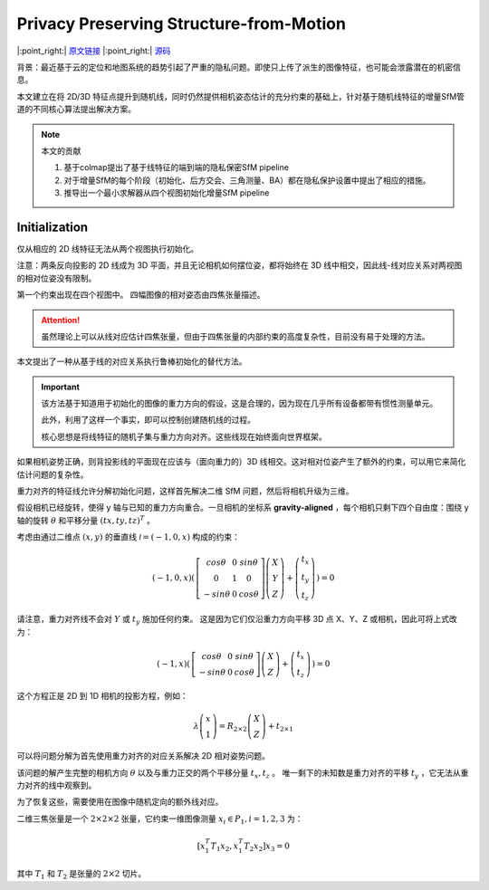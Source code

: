 Privacy Preserving Structure-from-Motion
=========================================

|:point_right:| \ `原文链接 <https://cvg.ethz.ch/research/privacy-preserving-sfm/paper/Geppert2020ECCV.pdf>`_
|:point_right:| \ `源码 <https://github.com/colmap/privacy_preserving_sfm>`_


背景：最近基于云的定位和地图系统的趋势引起了严重的隐私问题。即使只上传了派生的图像特征，也可能会泄露潜在的机密信息。

本文建立在将 2D/3D 特征点提升到随机线，同时仍然提供相机姿态估计的充分约束的基础上，针对基于随机线特征的增量SfM管道的不同核心算法提出解决方案。

.. note::

   本文的贡献

   1. 基于colmap提出了基于线特征的端到端的隐私保密SfM pipeline

   2. 对于增量SfM的每个阶段（初始化、后方交会、三角测量、BA）都在隐私保护设置中提出了相应的措施。

   3. 推导出一个最小求解器从四个视图初始化增量SfM pipeline

Initialization
---------------

仅从相应的 2D 线特征无法从两个视图执行初始化。

注意：两条反向投影的 2D 线成为 3D 平面，并且无论相机如何摆位姿，都将始终在 3D 线中相交，因此线-线对应关系对两视图的相对位姿没有限制。

第一个约束出现在四个视图中。 四幅图像的相对姿态由四焦张量描述。

.. attention::

   虽然理论上可以从线对应估计四焦张量，但由于四焦张量的内部约束的高度复杂性，目前没有易于处理的方法。

本文提出了一种从基于线的对应关系执行鲁棒初始化的替代方法。

.. important::

   该方法基于知道用于初始化的图像的重力方向的假设，这是合理的，因为现在几乎所有设备都带有惯性测量单元。

   此外，利用了这样一个事实，即可以控制创建随机线的过程。

   核心思想是将线特征的随机子集与重力方向对齐。这些线现在始终面向世界框架。

如果相机姿势正确，则背投影线的平面现在应该与（面向重力的）3D 线相交。这对相对位姿产生了额外的约束，可以用它来简化估计问题的复杂性。

重力对齐的特征线允许分解初始化问题，这样首先解决二维 SfM 问题，然后将相机升级为三维。

假设相机已经旋转，使得 y 轴与已知的重力方向重合。一旦相机的坐标系 **gravity-aligned** ，每个相机只剩下四个自由度：围绕 y 轴的旋转 :math:`\theta` 和平移分量 :math:`(tx,ty,tz)^T` 。

考虑由通过二维点  :math:`(x, y)`  的垂直线  :math:`\mathcal{l} = (−1, 0, x)`  构成的约束：

.. math::

   (-1,0,x)\left(
   \begin{matrix}
   \left[
   \begin{matrix}
   cos\theta & 0 & sin\theta\\
   0 & 1 & 0\\
   -sin\theta & 0 & cos\theta
   \end{matrix}
   \right]\left(
   \begin{matrix}
   X\\Y\\Z
   \end{matrix}
   \right)+\left(
   \begin{matrix}
   t_x\\t_y\\t_z
   \end{matrix}
   \right)
   \end{matrix}
   \right) = 0

请注意，重力对齐线不会对 :math:`Y` 或 :math:`t_y` 施加任何约束。 这是因为它们仅沿重力方向平移 3D 点 X、Y、Z 或相机，因此可将上式改为：

.. math::

   (-1,x)\left(
   \begin{matrix}
   \left[
   \begin{matrix}
   cos\theta & 0 & sin\theta\\
   -sin\theta & 0 & cos\theta
   \end{matrix}
   \right]\left(
   \begin{matrix}
   X\\Z
   \end{matrix}
   \right)+\left(
   \begin{matrix}
   t_x\\t_z
   \end{matrix}
   \right)
   \end{matrix}
   \right) = 0

这个方程正是 2D 到 1D 相机的投影方程，例如：

.. math::

   \lambda \left(
   \begin{matrix}
   x\\1
   \end{matrix}
   \right) = R_{2\times 2} \left(
   \begin{matrix}
   X\\Z
   \end{matrix}
   \right) + t_{2\times 1}

可以将问题分解为首先使用重力对齐的对应关系解决 2D 相对姿势问题。

该问题的解产生完整的相机方向 :math:`\theta` 以及与重力正交的两个平移分量 :math:`t_x,t_z` 。 唯一剩下的未知数是重力对齐的平移 :math:`t_y` ，它无法从重力对齐的线中观察到。

为了恢复这些，需要使用在图像中随机定向的额外线对应。

二维三焦张量是一个 :math:`2 × 2 × 2` 张量，它约束一维图像测量 :math:`x_i \in P_1, i = 1, 2, 3`  为：

.. math::

   [x_1^T T_1 x_2, x_1^T T_2 x_2] x_3 = 0

其中 :math:`T_1` 和 :math:`T_2` 是张量的 :math:`2 × 2` 切片。